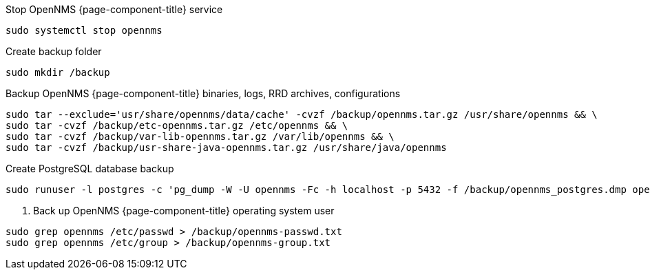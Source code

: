 [[backup-debian-ubuntu]]
.Stop OpenNMS {page-component-title} service
[source, console]
----
sudo systemctl stop opennms
----

.Create backup folder
[source, console]
----
sudo mkdir /backup
----

.Backup OpenNMS {page-component-title} binaries, logs, RRD archives, configurations
[source, console]
----
sudo tar --exclude='usr/share/opennms/data/cache' -cvzf /backup/opennms.tar.gz /usr/share/opennms && \
sudo tar -cvzf /backup/etc-opennms.tar.gz /etc/opennms && \
sudo tar -cvzf /backup/var-lib-opennms.tar.gz /var/lib/opennms && \
sudo tar -cvzf /backup/usr-share-java-opennms.tar.gz /usr/share/java/opennms
----

.Create PostgreSQL database backup
[source, console]
----
sudo runuser -l postgres -c 'pg_dump -W -U opennms -Fc -h localhost -p 5432 -f /backup/opennms_postgres.dmp opennms'
----

. Back up OpenNMS {page-component-title} operating system user
[source, console]
----
sudo grep opennms /etc/passwd > /backup/opennms-passwd.txt
sudo grep opennms /etc/group > /backup/opennms-group.txt
----
